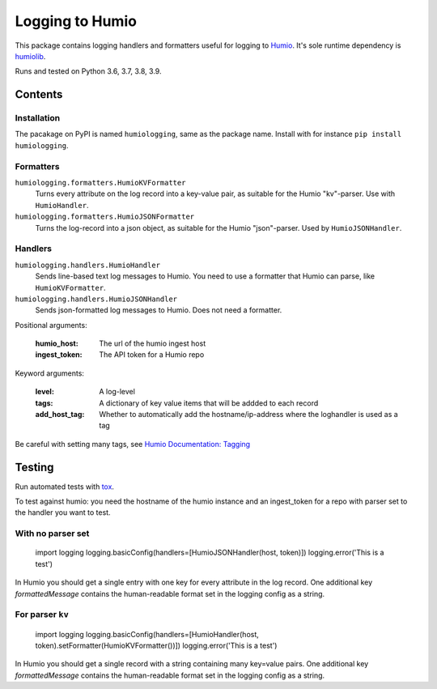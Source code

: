 ================
Logging to Humio
================

.. image:: https://github.com/Uninett/python-logging-humio/actions/workflows/ci.yml/badge.svg
    :target: https://github.com/Uninett/python-logging-humio/actions/workflows/ci.yml
    :alt: CI Status

.. image:: https://img.shields.io/pypi/v/humiologging
    :target: https://pypi.org/project/humiologging/
    :alt: PyPI: humiologging

.. image:: https://img.shields.io/pypi/pyversions/humiologging
    :alt: Python versions: 3.6, 3.7, 3.8, 3.9

.. image:: https://img.shields.io/pypi/l/humiologging
    :alt: License: Apache 2.0

This package contains logging handlers and formatters useful for logging
to `Humio <https://www.humio.com/>`_. It's sole runtime dependency is
`humiolib <https://github.com/humio/python-humio>`_.

Runs and tested on Python 3.6, 3.7, 3.8, 3.9.

Contents
========

Installation
------------

The pacakage on PyPI is named ``humiologging``, same as the package name.
Install with for instance ``pip install humiologging``.

Formatters
----------

``humiologging.formatters.HumioKVFormatter``
    Turns every attribute on the log record into a key-value pair, as suitable
    for the Humio "kv"-parser. Use with ``HumioHandler``.

``humiologging.formatters.HumioJSONFormatter``
    Turns the log-record into a json object, as suitable for the Humio
    "json"-parser. Used by ``HumioJSONHandler``.

Handlers
--------

``humiologging.handlers.HumioHandler``
    Sends line-based text log messages to Humio. You need to use a formatter
    that Humio can parse, like ``HumioKVFormatter``.

``humiologging.handlers.HumioJSONHandler``
    Sends json-formatted log messages to Humio. Does not need a formatter.

Positional arguments:

    :humio_host: The url of the humio ingest host
    :ingest_token: The API token for a Humio repo

Keyword arguments:

    :level: A log-level
    :tags: A dictionary of key value items that will be addded to each record
    :add_host_tag:
        Whether to automatically add the hostname/ip-address where
        the loghandler is used as a tag

Be careful with setting many tags, see
`Humio Documentation: Tagging <https://docs.humio.com/docs/parsers/tagging/>`_

Testing
=======

Run automated tests with `tox <https://tox.readthedocs.io/en/latest/>`_.

To test against humio: you need the hostname of the humio instance and an
ingest_token for a repo with parser set to the handler you want to test.

With no parser set
------------------

    import logging
    logging.basicConfig(handlers=[HumioJSONHandler(host, token)])
    logging.error('This is a test')

In Humio you should get a single entry with one key for every attribute in the
log record. One additional key `formattedMessage` contains the human-readable
format set in the logging config as a string.

For parser ``kv``
-----------------

    import logging
    logging.basicConfig(handlers=[HumioHandler(host, token).setFormatter(HumioKVFormatter())])
    logging.error('This is a test')

In Humio you should get a single record with a string containing many key=value
pairs. One additional key `formattedMessage` contains the human-readable
format set in the logging config as a string.
